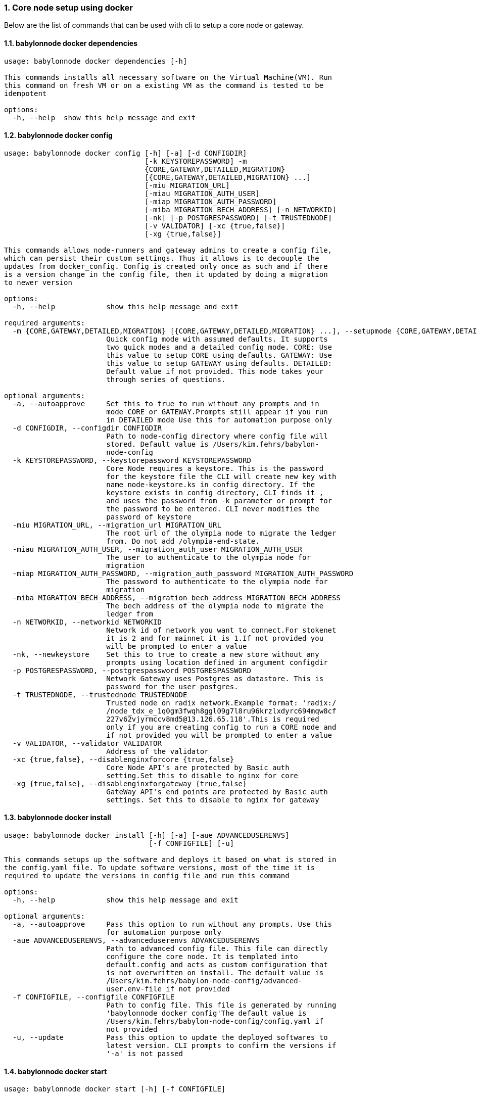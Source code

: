:sectnums:
=== Core node setup using docker
Below are the list of commands that can be used with cli to setup a core node or gateway.

==== babylonnode docker dependencies
[source, bash,subs="+quotes, +attributes" ]
----
usage: babylonnode docker dependencies [-h]

This commands installs all necessary software on the Virtual Machine(VM). Run
this command on fresh VM or on a existing VM as the command is tested to be
idempotent

options:
  -h, --help  show this help message and exit
----

==== babylonnode docker config
[source, bash,subs="+quotes, +attributes" ]
----
usage: babylonnode docker config [-h] [-a] [-d CONFIGDIR]
                                 [-k KEYSTOREPASSWORD] -m
                                 {CORE,GATEWAY,DETAILED,MIGRATION}
                                 [{CORE,GATEWAY,DETAILED,MIGRATION} ...]
                                 [-miu MIGRATION_URL]
                                 [-miau MIGRATION_AUTH_USER]
                                 [-miap MIGRATION_AUTH_PASSWORD]
                                 [-miba MIGRATION_BECH_ADDRESS] [-n NETWORKID]
                                 [-nk] [-p POSTGRESPASSWORD] [-t TRUSTEDNODE]
                                 [-v VALIDATOR] [-xc {true,false}]
                                 [-xg {true,false}]

This commands allows node-runners and gateway admins to create a config file,
which can persist their custom settings. Thus it allows is to decouple the
updates from docker_config. Config is created only once as such and if there
is a version change in the config file, then it updated by doing a migration
to newer version

options:
  -h, --help            show this help message and exit

required arguments:
  -m {CORE,GATEWAY,DETAILED,MIGRATION} [{CORE,GATEWAY,DETAILED,MIGRATION} ...], --setupmode {CORE,GATEWAY,DETAILED,MIGRATION} [{CORE,GATEWAY,DETAILED,MIGRATION} ...]
                        Quick config mode with assumed defaults. It supports
                        two quick modes and a detailed config mode. CORE: Use
                        this value to setup CORE using defaults. GATEWAY: Use
                        this value to setup GATEWAY using defaults. DETAILED:
                        Default value if not provided. This mode takes your
                        through series of questions.

optional arguments:
  -a, --autoapprove     Set this to true to run without any prompts and in
                        mode CORE or GATEWAY.Prompts still appear if you run
                        in DETAILED mode Use this for automation purpose only
  -d CONFIGDIR, --configdir CONFIGDIR
                        Path to node-config directory where config file will
                        stored. Default value is /Users/kim.fehrs/babylon-
                        node-config
  -k KEYSTOREPASSWORD, --keystorepassword KEYSTOREPASSWORD
                        Core Node requires a keystore. This is the password
                        for the keystore file the CLI will create new key with
                        name `node-keystore.ks` in config directory. If the
                        keystore exists in config directory, CLI finds it ,
                        and uses the password from -k parameter or prompt for
                        the password to be entered. CLI never modifies the
                        password of keystore
  -miu MIGRATION_URL, --migration_url MIGRATION_URL
                        The root url of the olympia node to migrate the ledger
                        from. Do not add /olympia-end-state.
  -miau MIGRATION_AUTH_USER, --migration_auth_user MIGRATION_AUTH_USER
                        The user to authenticate to the olympia node for
                        migration
  -miap MIGRATION_AUTH_PASSWORD, --migration_auth_password MIGRATION_AUTH_PASSWORD
                        The password to authenticate to the olympia node for
                        migration
  -miba MIGRATION_BECH_ADDRESS, --migration_bech_address MIGRATION_BECH_ADDRESS
                        The bech address of the olympia node to migrate the
                        ledger from
  -n NETWORKID, --networkid NETWORKID
                        Network id of network you want to connect.For stokenet
                        it is 2 and for mainnet it is 1.If not provided you
                        will be prompted to enter a value
  -nk, --newkeystore    Set this to true to create a new store without any
                        prompts using location defined in argument configdir
  -p POSTGRESPASSWORD, --postgrespassword POSTGRESPASSWORD
                        Network Gateway uses Postgres as datastore. This is
                        password for the user `postgres`.
  -t TRUSTEDNODE, --trustednode TRUSTEDNODE
                        Trusted node on radix network.Example format: 'radix:/
                        /node_tdx_e_1q0gm3fwqh8ggl09g7l8ru96krzlxdyrc694mqw8cf
                        227v62vjyrmccv8md5@13.126.65.118'.This is required
                        only if you are creating config to run a CORE node and
                        if not provided you will be prompted to enter a value
  -v VALIDATOR, --validator VALIDATOR
                        Address of the validator
  -xc {true,false}, --disablenginxforcore {true,false}
                        Core Node API's are protected by Basic auth
                        setting.Set this to disable to nginx for core
  -xg {true,false}, --disablenginxforgateway {true,false}
                        GateWay API's end points are protected by Basic auth
                        settings. Set this to disable to nginx for gateway
----

==== babylonnode docker install
[source, bash,subs="+quotes, +attributes" ]
----
usage: babylonnode docker install [-h] [-a] [-aue ADVANCEDUSERENVS]
                                  [-f CONFIGFILE] [-u]

This commands setups up the software and deploys it based on what is stored in
the config.yaml file. To update software versions, most of the time it is
required to update the versions in config file and run this command

options:
  -h, --help            show this help message and exit

optional arguments:
  -a, --autoapprove     Pass this option to run without any prompts. Use this
                        for automation purpose only
  -aue ADVANCEDUSERENVS, --advanceduserenvs ADVANCEDUSERENVS
                        Path to advanced config file. This file can directly
                        configure the core node. It is templated into
                        default.config and acts as custom configuration that
                        is not overwritten on install. The default value is
                        `/Users/kim.fehrs/babylon-node-config/advanced-
                        user.env-file` if not provided
  -f CONFIGFILE, --configfile CONFIGFILE
                        Path to config file. This file is generated by running
                        'babylonnode docker config'The default value is
                        `/Users/kim.fehrs/babylon-node-config/config.yaml` if
                        not provided
  -u, --update          Pass this option to update the deployed softwares to
                        latest version. CLI prompts to confirm the versions if
                        '-a' is not passed
----

==== babylonnode docker start
[source, bash,subs="+quotes, +attributes" ]
----
usage: babylonnode docker start [-h] [-f CONFIGFILE]

This commands starts the docker containers based on what is stored in the
config.yaml file. If you have modified the config file, it is advised to use
setup command.

options:
  -h, --help            show this help message and exit

optional arguments:
  -f CONFIGFILE, --configfile CONFIGFILE
                        Path to config file. This file is generated by running
                        'babylonnode docker config'The default value is
                        `/Users/kim.fehrs/babylon-node-config/config.yaml` if
                        not provided
----

==== babylonnode docker stop
[source, bash,subs="+quotes, +attributes" ]
----
usage: babylonnode docker stop [-h] [-f COMPOSEFILE] [-v]

This commands stops the docker containers

options:
  -h, --help            show this help message and exit

optional arguments:
  -f COMPOSEFILE, --composefile COMPOSEFILE
                        Path to docker-compose file. This file is generated by
                        running 'babylonnode docker install'The default value
                        is `/Users/kim.fehrs/docker-compose.yml` if not
                        provided
  -v, --removevolumes   Remove the volumes
----
=== Radix node CLI command reference
Below are the list of commands supported in cli to setup a core node process as a systemd process

==== babylonnode systemd dependencies
[source, bash,subs="+quotes, +attributes" ]
----
usage: babylonnode systemd dependencies [-h] [-s]

This commands installs all necessary software on the Virtual Machine(VM). Run
this command on fresh VM or on an existing VM as the command is tested to be
idempotent

options:
  -h, --help  show this help message and exit

optional arguments:
  -s, --skip  Skip installation of base dependencies
----

==== babylonnode systemd config
[source, bash,subs="+quotes, +attributes" ]
----
usage: babylonnode systemd config [-h] [-a] [-d CONFIGDIR]
                                  [-dd DATA_DIRECTORY] [-i HOSTIP]
                                  [-k KEYSTOREPASSWORD] -m
                                  {CORE,MIGRATION,GATEWAY}
                                  [{CORE,MIGRATION,GATEWAY} ...]
                                  [-miu MIGRATION_URL]
                                  [-miau MIGRATION_AUTH_USER]
                                  [-miap MIGRATION_AUTH_PASSWORD]
                                  [-miba MIGRATION_BECH_ADDRESS]
                                  [-n NETWORKID] [-nk] [-r RELEASE]
                                  [-t TRUSTEDNODE] [-v VALIDATOR]
                                  [-x NGINXRELEASE] [-xc {true,false}]

This commands allows node-runners and gateway admins to create a config file,
which can persist their custom settings. Thus, it allows is to decouple the
updates from systemd_config. Config is created only once as such and if there
is a version change in the config file, then it updated by doing a migration
to newer version

options:
  -h, --help            show this help message and exit

required arguments:
  -m {CORE,MIGRATION,GATEWAY} [{CORE,MIGRATION,GATEWAY} ...], --setupmode {CORE,MIGRATION,GATEWAY} [{CORE,MIGRATION,GATEWAY} ...]
                        Quick config mode with assumed defaults. It supports
                        two quick modes and a detailed config mode. CORE: Use
                        this value to setup CORE using defaults. GATEWAY: This
                        mode adds questions regarding the Network Gateway API
                        and enables it for installation MIGRATION: This mode
                        adds questions regarding the migration from an Olympia
                        End-State node to a Babylon node

optional arguments:
  -a, --autoapprove     Set this to true to run without any prompts and in
                        mode CORE.Prompts still appear if you run in DETAILED
                        mode Use this for automation purpose only
  -d CONFIGDIR, --configdir CONFIGDIR
                        Path to node-config directory where config file will
                        stored. Default value is /Users/kim.fehrs/babylon-
                        node-config
  -dd DATA_DIRECTORY, --data_directory DATA_DIRECTORY
                        Folder for data generated by the node
  -i HOSTIP, --hostip HOSTIP
                        Static Public IP of the node
  -k KEYSTOREPASSWORD, --keystorepassword KEYSTOREPASSWORD
                        Core Node requires a keystore. This is the password
                        for the keystore file the CLI will create new key with
                        name `node-keystore.ks` in config directory. If the
                        keystore exists in config directory, CLI finds it ,
                        and uses the password from -k parameter or prompt for
                        the password to be entered. CLI never modifies the
                        password of keystore
  -miu MIGRATION_URL, --migration_url MIGRATION_URL
                        The root url of the olympia node to migrate the ledger
                        from. Do not add /olympia-end-state.
  -miau MIGRATION_AUTH_USER, --migration_auth_user MIGRATION_AUTH_USER
                        The user to authenticate to the olympia node for
                        migration
  -miap MIGRATION_AUTH_PASSWORD, --migration_auth_password MIGRATION_AUTH_PASSWORD
                        The password to authenticate to the olympia node for
                        migration
  -miba MIGRATION_BECH_ADDRESS, --migration_bech_address MIGRATION_BECH_ADDRESS
                        The bech address of the olympia node to migrate the
                        ledger from
  -n NETWORKID, --networkid NETWORKID
                        Network id of network you want to connect.For stokenet
                        it is 2 and for mainnet it is 1.If not provided you
                        will be prompted to enter a value
  -nk, --newkeystore    Set this to true to create a new store without any
                        prompts using location defined in argument configdir
  -r RELEASE, --release RELEASE
                        Version of node software to install
  -t TRUSTEDNODE, --trustednode TRUSTEDNODE
                        Trusted node on radix network
  -v VALIDATOR, --validator VALIDATOR
                        Address of the validator
  -x NGINXRELEASE, --nginxrelease NGINXRELEASE
                        Version of radixdlt nginx release
  -xc {true,false}, --disablenginxforcore {true,false}
                        Core Node API's are protected by Basic auth
                        setting.Set this to disable to nginx for core
----

==== babylonnode systemd install
[source, bash,subs="+quotes, +attributes" ]
----
usage: babylonnode systemd install [-h] [-a] [-u] [-f CONFIGFILE]
                                   [-auc ADVANCEDUSERCONFIG] [-m]

This sets up the systemd service for the core node.

options:
  -h, --help            show this help message and exit

optional arguments:
  -a, --auto            Automatically approve all Yes/No prompts
  -u, --update          Update the node to new version of node
  -f CONFIGFILE, --configfile CONFIGFILE
                        Path to config file. This file is generated by running
                        'babylonnode systemd config'The default value is
                        `/Users/kim.fehrs/babylon-node-config/config.yaml` if
                        not provided
  -auc ADVANCEDUSERCONFIG, --advanceduserconfig ADVANCEDUSERCONFIG
                        Path to advanced config file. This file can directly
                        configure the core node. It is templated into
                        default.config and acts as custom configuration that
                        is not overwritten on install. The default value is
                        `/Users/kim.fehrs/babylon-node-config/advanced-
                        user.default.config` if not provided
  -m, --manual          Only generate systemd file but not put it into systemd
                        folder.This is mainly used for automation in
                        unprivileged environments.
----

==== babylonnode systemd restart
[source, bash,subs="+quotes, +attributes" ]
----
usage: babylonnode systemd restart [-h] [-s {all,nginx,radixdlt-node}]

This restarts the CORE node systemd service.

options:
  -h, --help            show this help message and exit

optional arguments:
  -s {all,nginx,radixdlt-node}, --services {all,nginx,radixdlt-node}
                        Name of the service either to be started. Valid values
                        nginx or radixdlt-node
----

==== babylonnode systemd stop
[source, bash,subs="+quotes, +attributes" ]
----
usage: babylonnode systemd stop [-h] [-s {all,nginx,radixdlt-node}]

This stops the CORE node systemd service.

options:
  -h, --help            show this help message and exit

optional arguments:
  -s {all,nginx,radixdlt-node}, --services {all,nginx,radixdlt-node}
                        Name of the service either to be stopped. Valid values
                        nginx or radixdlt-node
----
=== Ledger sync using an external S3 bucket
Below are the list of commands that can be used with cli to sync the ledger with a S3 bucket.

==== babylonnode ledger sync
[source, bash,subs="+quotes, +attributes" ]
----
usage: babylonnode ledger sync [-h] -d DEST -bn BUCKETNAME [-bf BUCKETFOLDER]

This commands allows to download the content of an external S3 bucket to the
ledger folder. The ledger folder and the name and folder of an external S3
bucket should be indicated

options:
  -h, --help            show this help message and exit

required arguments:
  -d DEST, --dest DEST  Destination path where the backup of the ledger will
                        be downloaded
  -bn BUCKETNAME, --bucketname BUCKETNAME
                        S3 bucket name to download the backup of the ledger
                        from

optional arguments:
  -bf BUCKETFOLDER, --bucketfolder BUCKETFOLDER
                        S3 bucket folder to download the backup of the ledger
                        from
----
=== Core node setup using systemd
Below are the list of commands supported in cli to setup a core node process as a systemd process

==== babylonnode systemd dependencies
[source, bash,subs="+quotes, +attributes" ]
----
usage: babylonnode systemd dependencies [-h] [-s]

This commands installs all necessary software on the Virtual Machine(VM). Run
this command on fresh VM or on an existing VM as the command is tested to be
idempotent

options:
  -h, --help  show this help message and exit

optional arguments:
  -s, --skip  Skip installation of base dependencies
----

==== babylonnode systemd install
[source, bash,subs="+quotes, +attributes" ]
----
usage: babylonnode systemd install [-h] [-a] [-u] [-f CONFIGFILE]
                                   [-auc ADVANCEDUSERCONFIG] [-m]

This sets up the systemd service for the core node.

options:
  -h, --help            show this help message and exit

optional arguments:
  -a, --auto            Automatically approve all Yes/No prompts
  -u, --update          Update the node to new version of node
  -f CONFIGFILE, --configfile CONFIGFILE
                        Path to config file. This file is generated by running
                        'babylonnode systemd config'The default value is
                        `/Users/kim.fehrs/babylon-node-config/config.yaml` if
                        not provided
  -auc ADVANCEDUSERCONFIG, --advanceduserconfig ADVANCEDUSERCONFIG
                        Path to advanced config file. This file can directly
                        configure the core node. It is templated into
                        default.config and acts as custom configuration that
                        is not overwritten on install. The default value is
                        `/Users/kim.fehrs/babylon-node-config/advanced-
                        user.default.config` if not provided
  -m, --manual          Only generate systemd file but not put it into systemd
                        folder.This is mainly used for automation in
                        unprivileged environments.
----

==== babylonnode systemd restart
[source, bash,subs="+quotes, +attributes" ]
----
usage: babylonnode systemd restart [-h] [-s {all,nginx,radixdlt-node}]

This restarts the CORE node systemd service.

options:
  -h, --help            show this help message and exit

optional arguments:
  -s {all,nginx,radixdlt-node}, --services {all,nginx,radixdlt-node}
                        Name of the service either to be started. Valid values
                        nginx or radixdlt-node
----

==== babylonnode systemd stop
[source, bash,subs="+quotes, +attributes" ]
----
usage: babylonnode systemd stop [-h] [-s {all,nginx,radixdlt-node}]

This stops the CORE node systemd service.

options:
  -h, --help            show this help message and exit

optional arguments:
  -s {all,nginx,radixdlt-node}, --services {all,nginx,radixdlt-node}
                        Name of the service either to be stopped. Valid values
                        nginx or radixdlt-node
----
=== Set passwords for the Nginx server
This will set up the admin user and password for access to the general system endpoints.

==== babylonnode auth set-admin-password
[source, bash,subs="+quotes, +attributes" ]
----
usage: babylonnode auth set-admin-password [-h] -m {DOCKER,SYSTEMD}
                                           [-u USERNAME] [-p PASSWORD]

This sets up admin password on nginx basic auth. Refer this link for all the
paths. https://docs.radixdlt.com/main/node-and-gateway/port-
reference.html#_endpoint_usage

options:
  -h, --help            show this help message and exit

required arguments:
  -m {DOCKER,SYSTEMD}, --setupmode {DOCKER,SYSTEMD}
                        Setup type whether it is DOCKER or SYSTEMD

optional arguments:
  -u USERNAME, --username USERNAME
                        Name of admin user. Default value is `admin`
  -p PASSWORD, --password PASSWORD
                        Password of admin user
----

==== babylonnode auth set-superadmin-password
[source, bash,subs="+quotes, +attributes" ]
----
usage: babylonnode auth set-superadmin-password [-h] -m {DOCKER,SYSTEMD}
                                                [-u USERNAME] [-p PASSWORD]

This sets up superadmin password on nginx basic auth. Refer this link for all
the paths. https://docs.radixdlt.com/main/node-and-gateway/port-
reference.html#_endpoint_usage

options:
  -h, --help            show this help message and exit

required arguments:
  -m {DOCKER,SYSTEMD}, --setupmode {DOCKER,SYSTEMD}
                        Setup type whether it is DOCKER or SYSTEMD

optional arguments:
  -u USERNAME, --username USERNAME
                        Name of superadmin user. Default value is `superadmin`
  -p PASSWORD, --password PASSWORD
                        Password of superadmin user
----

==== babylonnode auth set-metrics-password
[source, bash,subs="+quotes, +attributes" ]
----
usage: babylonnode auth set-metrics-password [-h] -m {DOCKER,SYSTEMD}
                                             [-u USERNAME] [-p PASSWORD]

This sets up metrics password on nginx basic auth. Refer this link for all the
paths. https://docs.radixdlt.com/main/node-and-gateway/port-
reference.html#_endpoint_usage

options:
  -h, --help            show this help message and exit

required arguments:
  -m {DOCKER,SYSTEMD}, --setupmode {DOCKER,SYSTEMD}
                        Setup type whether it is DOCKER or SYSTEMD

optional arguments:
  -u USERNAME, --username USERNAME
                        Name of metrics user. Default value is `metrics`
  -p PASSWORD, --password PASSWORD
                        Password of metrics user
----

==== babylonnode auth set-gateway-password
[source, bash,subs="+quotes, +attributes" ]
----
usage: babylonnode auth set-gateway-password [-h] -m {DOCKER,SYSTEMD}
                                             [-u USERNAME] [-p PASSWORD]

This sets up gateway password on nginx basic auth. Refer this link for all the
paths. https://docs.radixdlt.com/main/node-and-gateway/port-
reference.html#_endpoint_usage

options:
  -h, --help            show this help message and exit

required arguments:
  -m {DOCKER,SYSTEMD}, --setupmode {DOCKER,SYSTEMD}
                        Setup type whether it is DOCKER or SYSTEMD

optional arguments:
  -u USERNAME, --username USERNAME
                        Name of gateway user. Default value is `gateway`
  -p PASSWORD, --password PASSWORD
                        Password of gateway user
----
=== Accessing core endpoints using CLI
Once the nginx basic auth passwords for admin, superadmin, metrics users are setup , babylonnode cli can be used to access the node endpoints

==== babylonnode system health
[source, bash,subs="+quotes, +attributes" ]
----
usage: babylonnode api system health [-h]

This command displays the health of the node on whether it is syncing, or
booting or up

options:
  -h, --help  show this help message and exit
----

==== babylonnode system version
[source, bash,subs="+quotes, +attributes" ]
----
usage: babylonnode api system version [-h]

This command displays the version of node software that is currently running

options:
  -h, --help  show this help message and exit
----

==== babylonnode system configuration
[source, bash,subs="+quotes, +attributes" ]
----
usage: babylonnode api system configuration [-h]

This command displays the configuration of the node

options:
  -h, --help  show this help message and exit
----

==== babylonnode system peers
[source, bash,subs="+quotes, +attributes" ]
----
usage: babylonnode api system peers [-h]

This command displays peers that node sees on the network

options:
  -h, --help  show this help message and exit
----

==== babylonnode system addressbook
[source, bash,subs="+quotes, +attributes" ]
----
usage: babylonnode api system addressbook [-h]

This command displays address book on the data the node has stored

options:
  -h, --help  show this help message and exit
----

==== babylonnode system network-sync-status
[source, bash,subs="+quotes, +attributes" ]
----
usage: babylonnode api system network-sync-status [-h]

This command displays information on the status with respect to syncing to
network.

options:
  -h, --help  show this help message and exit
----

==== babylonnode system identity
[source, bash,subs="+quotes, +attributes" ]
----
usage: babylonnode api system identity [-h]

This command displays information on the status with respect to syncing to
network.

options:
  -h, --help  show this help message and exit
----
=== Setup monitoring using CLI
Using CLI , one can setup monitoring of the node or gateway.

==== babylonnode monitoring config
[source, bash,subs="+quotes, +attributes" ]
----
usage: babylonnode monitoring config [-h]
                                     [-m {MONITOR_CORE,MONITOR_GATEWAY,DETAILED} [{MONITOR_CORE,MONITOR_GATEWAY,DETAILED} ...]]
                                     [-cm COREMETRICSPASSWORD]
                                     [-gm GATEWAYAPIMETRICSPASSWORD]
                                     [-am AGGREGATORMETRICSPASSWORD]
                                     [-d MONITORINGCONFIGDIR]

This commands allows to create a config file, which can persist custom
settings for monitoring. Thus it allows is to decouple the updates from
configuration. Config is created only once as such and if there is a version
change in the config file, then it updated by doing a migration to newer
version

options:
  -h, --help            show this help message and exit

optional arguments:
  -m {MONITOR_CORE,MONITOR_GATEWAY,DETAILED} [{MONITOR_CORE,MONITOR_GATEWAY,DETAILED} ...], --setupmode {MONITOR_CORE,MONITOR_GATEWAY,DETAILED} [{MONITOR_CORE,MONITOR_GATEWAY,DETAILED} ...]
                        Quick setup with assumed defaults. It supports three
                        quick setup mode and a detailed setup mode.
                        MONITOR_CORE: Use this value to monitor Core using
                        defaults which assume core is run on same machine as
                        monitoring. MONITOR_GATEWAY: Use this value to monitor
                        GATEWAY using defaults which assume network gateway is
                        run on same machine. DETAILED: Default value if not
                        provided. This mode takes your through series of
                        questions.
  -cm COREMETRICSPASSWORD, --coremetricspassword COREMETRICSPASSWORD
                        Password for core metrics basic auth user
  -gm GATEWAYAPIMETRICSPASSWORD, --gatewayapimetricspassword GATEWAYAPIMETRICSPASSWORD
                        Password for gateway api metrics basic auth user
  -am AGGREGATORMETRICSPASSWORD, --aggregatormetricspassword AGGREGATORMETRICSPASSWORD
                        Password for aggregator metrics basic auth user
  -d MONITORINGCONFIGDIR, --monitoringconfigdir MONITORINGCONFIGDIR
                        Path to monitoring directory where config file will
                        stored
----

==== babylonnode monitoring install
[source, bash,subs="+quotes, +attributes" ]
----
usage: babylonnode monitoring install [-h] [-f MONITORINGCONFIGFILE] [-a]

This commands setups up the software and deploys it based on what is stored in
the config.yaml file. To update software versions, most of the time it is
required to update the versions in config file and run this command

options:
  -h, --help            show this help message and exit

optional arguments:
  -f MONITORINGCONFIGFILE, --monitoringconfigfile MONITORINGCONFIGFILE
                        Path to config file. Default is
                        '/Users/kim.fehrs/monitoring/monitoring_config.yaml'
  -a, --autoapprove     Set this to true to run without any prompts
----

==== babylonnode monitoring start
[source, bash,subs="+quotes, +attributes" ]
----
usage: babylonnode monitoring start [-h] [-f MONITORINGCONFIGFILE] [-a]

This commands starts the docker containers based on what is stored in the
config.yaml file. If you have modified the config file, it is advised to use
setup command.

options:
  -h, --help            show this help message and exit

optional arguments:
  -f MONITORINGCONFIGFILE, --monitoringconfigfile MONITORINGCONFIGFILE
                        Path to config file. Default is
                        '/Users/kim.fehrs/monitoring/monitoring_config.yaml'
  -a, --autoapprove     Set this to true to run without any prompts
----

==== babylonnode monitoring stop
[source, bash,subs="+quotes, +attributes" ]
----
usage: babylonnode monitoring stop [-h] [-f MONITORINGCONFIGFILE] [-v]

This commands stops the docker containers

options:
  -h, --help            show this help message and exit

optional arguments:
  -f MONITORINGCONFIGFILE, --monitoringconfigfile MONITORINGCONFIGFILE
                        Path to config file. Default is
                        '/Users/kim.fehrs/monitoring/monitoring_config.yaml'
  -v, --removevolumes   Remove the volumes
----

==== babylonnode key info
[source, bash,subs="+quotes, +attributes" ]
----
usage: babylonnode key info [-h] -p PASSWORD -f FILELOCATION

Using CLI, for a key file, you can print out the validator address. This
feature is in beta.

options:
  -h, --help            show this help message and exit

required arguments:
  -p PASSWORD, --password PASSWORD
                        Password of the keystore
  -f FILELOCATION, --filelocation FILELOCATION
                        Location of keystore on the disk
----
=== Ret commands supported by CLI
You can derive babylon addresses from both private key and olympia address using this cli.

==== babylonnode ret derive
[source, bash,subs="+quotes, +attributes" ]
----
usage: babylonnode ret derive [-h] -k KEYSTORE -p PASSWORD -n NETWORK

Derive a babylon address from a private key.

options:
  -h, --help            show this help message and exit

required arguments:
  -k KEYSTORE, --keystore KEYSTORE
                        Keystore path
  -p PASSWORD, --password PASSWORD
                        Keystore password
  -n NETWORK, --network NETWORK
                        Network id
----

==== babylonnode ret derive-from-olympia
[source, bash,subs="+quotes, +attributes" ]
----
usage: babylonnode ret derive-from-olympia [-h] -oa OLYMPIA_ADDRESS -n NETWORK

Derive a babylon address from a private key.

options:
  -h, --help            show this help message and exit

required arguments:
  -oa OLYMPIA_ADDRESS, --olympia-address OLYMPIA_ADDRESS
                        Olympia address
  -n NETWORK, --network NETWORK
                        Network id. Int format
----
=== Other commands supported by CLI
List of other commands supported by cli are to check the version of CLI being used and optimise-node
to setup some of the OS tweaks on ubuntu

==== babylonnode version 
[source, bash,subs="+quotes, +attributes" ]
----
usage: babylonnode.py version [-h]

Run this command td display the version of CLI been used.

options:
  -h, --help  show this help message and exit
----

==== babylonnode optimise-node 
[source, bash,subs="+quotes, +attributes" ]
----
usage: babylonnode.py optimise-node [-h] [-u] [-s] [-ss {1G,3G,8G}]

Run this command to setup ulimits and swap size on the fresh ubuntu machine .
Prompts asking to setup limits . Prompts asking to setup swap and size of swap
in GB

options:
  -h, --help            show this help message and exit

optional arguments:
  -u, --setup_ulimit
  -s, --setup_swap
  -ss {1G,3G,8G}, --swap_space {1G,3G,8G}
----
